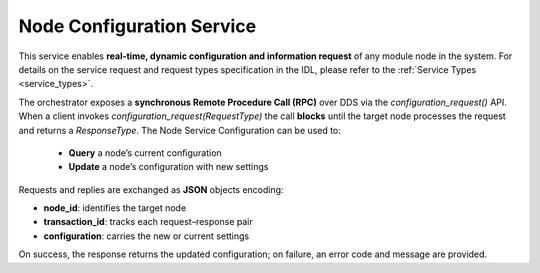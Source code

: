 .. _node_config_service:

Node Configuration Service
--------------------------

.. image:: ../../figures/SustainML-Framework-Service_design.png
    :align: center
    :scale: 75%

This service enables **real-time, dynamic configuration and information request** of any module node in the system.
For details on the service request and request types specification in the IDL,
please refer to the :ref:`Service Types <service_types>`.

The orchestrator exposes a **synchronous Remote Procedure Call (RPC)** over DDS via the `configuration_request()` API.
When a client invokes `configuration_request(RequestType)` the call **blocks** until the target node processes the request and returns a `ResponseType`.
The Node Service Configuration can be used to:

  * **Query** a node’s current configuration
  * **Update** a node’s configuration with new settings

Requests and replies are exchanged as **JSON** objects encoding:

- **node_id**: identifies the target node
- **transaction_id**: tracks each request–response pair
- **configuration**: carries the new or current settings

On success, the response returns the updated configuration; on failure, an error code and message are provided.
